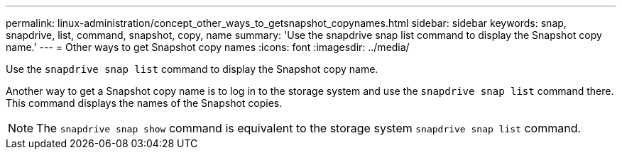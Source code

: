 ---
permalink: linux-administration/concept_other_ways_to_getsnapshot_copynames.html
sidebar: sidebar
keywords: snap, snapdrive, list, command, snapshot, copy, name
summary: 'Use the snapdrive snap list command to display the Snapshot copy name.'
---
= Other ways to get Snapshot copy names
:icons: font
:imagesdir: ../media/

[.lead]
Use the `snapdrive snap list` command to display the Snapshot copy name.

Another way to get a Snapshot copy name is to log in to the storage system and use the `snapdrive snap list` command there. This command displays the names of the Snapshot copies.

NOTE: The `snapdrive snap show` command is equivalent to the storage system `snapdrive snap list` command.
